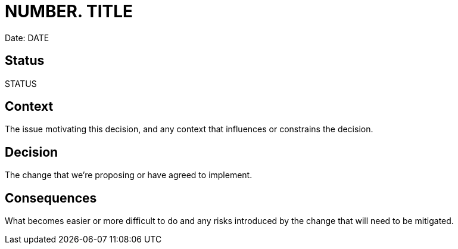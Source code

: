 = NUMBER. TITLE

Date: DATE

== Status

STATUS

== Context

The issue motivating this decision, and any context that influences or constrains the decision.

== Decision

The change that we're proposing or have agreed to implement.

== Consequences

What becomes easier or more difficult to do and any risks introduced by the change that will need to be mitigated.